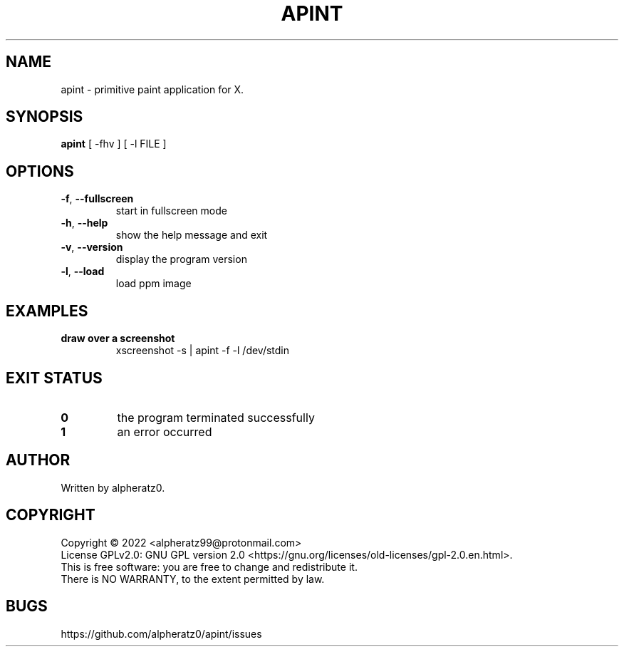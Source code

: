 .TH APINT 1 "August 1, 2022"
.SH NAME
apint \- primitive paint application for X.
.SH SYNOPSIS
\fBapint\fP [ -fhv ] [ -l FILE ]
.SH OPTIONS
.TP
\fB\-f\fR, \fB\-\-fullscreen\fR
start in fullscreen mode
.TP
\fB\-h\fR, \fB\-\-help\fR
show the help message and exit
.TP
\fB\-v\fR, \fB\-\-version\fR
display the program version
.TP
\fB\-l\fR, \fB\-\-load\fR
load ppm image
.SH EXAMPLES
.TP
\fBdraw over a screenshot\fR
xscreenshot -s | apint -f -l /dev/stdin
.SH EXIT STATUS
.TP
\fB0\fR
the program terminated successfully
.TP
\fB1\fR
an error occurred
.SH AUTHOR
Written by alpheratz0.
.SH COPYRIGHT
Copyright \(co 2022 <alpheratz99@protonmail.com>
.br
License GPLv2.0: GNU GPL version 2.0 <https://gnu.org/licenses/old-licenses/gpl-2.0.en.html>.
.br
This is free software: you are free to change and redistribute it.
.br
There is NO WARRANTY, to the extent permitted by law.
.SH BUGS
https://github.com/alpheratz0/apint/issues

